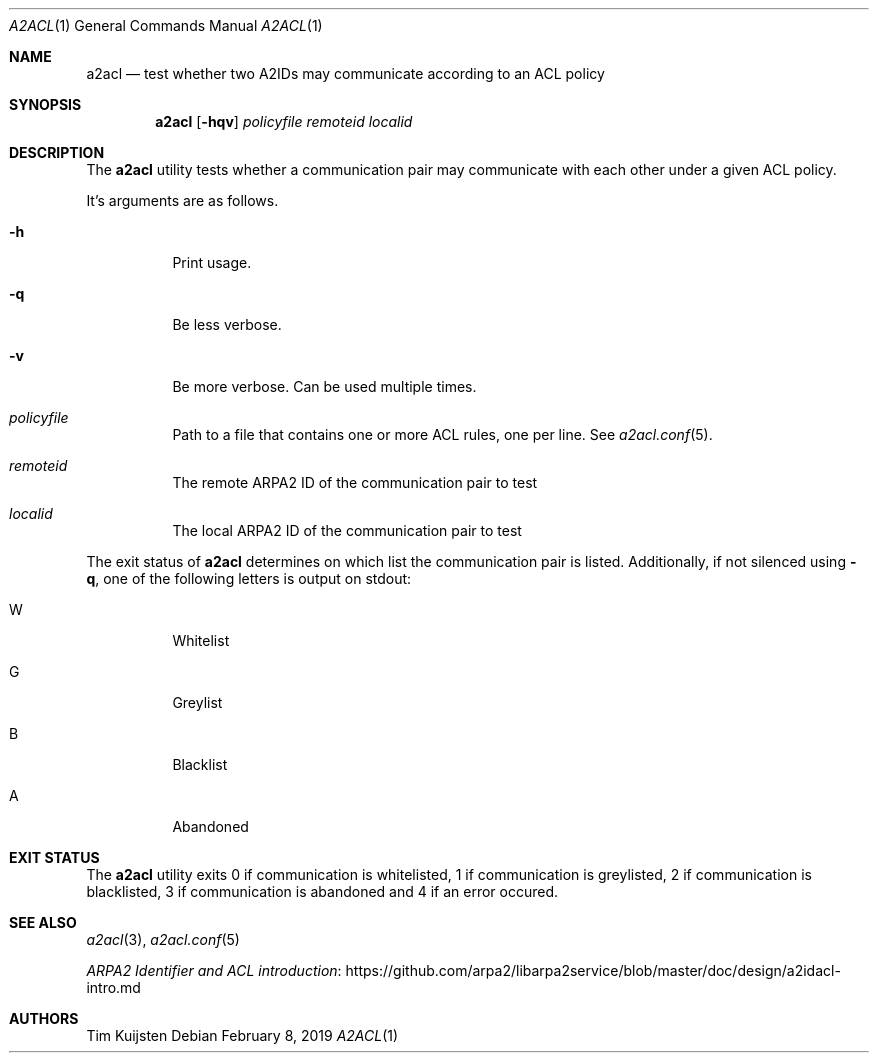 .\" Copyright (c) 2019 Tim Kuijsten
.\"
.\" Permission to use, copy, modify, and/or distribute this software for any
.\" purpose with or without fee is hereby granted, provided that the above
.\" copyright notice and this permission notice appear in all copies.
.\"
.\" THE SOFTWARE IS PROVIDED "AS IS" AND THE AUTHOR DISCLAIMS ALL WARRANTIES
.\" WITH REGARD TO THIS SOFTWARE INCLUDING ALL IMPLIED WARRANTIES OF
.\" MERCHANTABILITY AND FITNESS. IN NO EVENT SHALL THE AUTHOR BE LIABLE FOR
.\" ANY SPECIAL, DIRECT, INDIRECT, OR CONSEQUENTIAL DAMAGES OR ANY DAMAGES
.\" WHATSOEVER RESULTING FROM LOSS OF USE, DATA OR PROFITS, WHETHER IN AN
.\" ACTION OF CONTRACT, NEGLIGENCE OR OTHER TORTIOUS ACTION, ARISING OUT OF
.\" OR IN CONNECTION WITH THE USE OR PERFORMANCE OF THIS SOFTWARE.
.\"
.Dd $Mdocdate: February 8 2019 $
.Dt A2ACL 1
.Os
.Sh NAME
.Nm a2acl
.Nd test whether two A2IDs may communicate according to an ACL policy
.Sh SYNOPSIS
.Nm
.Op Fl hqv
.Ar policyfile
.Ar remoteid
.Ar localid
.Sh DESCRIPTION
The
.Nm
utility tests whether a communication pair may communicate with each other under
a given ACL policy.
.Pp
It's arguments are as follows.
.Bl -tag -width Ds
.It Fl h
Print usage.
.It Fl q
Be less verbose.
.It Fl v
Be more verbose.
Can be used multiple times.
.It Ar policyfile
Path to a file that contains one or more ACL rules, one per line. See
.Xr a2acl.conf 5 .
.It Ar remoteid
The remote ARPA2 ID of the communication pair to test
.It Ar localid
The local ARPA2 ID of the communication pair to test
.El
.Pp
The exit status of
.Nm
determines on which list the communication pair is
listed.
Additionally, if not silenced using
.Fl q ,
one of the following letters is output on
.Dv stdout :
.Bl -tag -width Ds
.It W
Whitelist
.It G
Greylist
.It B
Blacklist
.It A
Abandoned
.El
.Sh EXIT STATUS
The
.Nm
utility exits 0 if communication is whitelisted, 1 if communication is
greylisted, 2 if communication is blacklisted, 3 if communication is abandoned
and 4 if an error occured.
.Sh SEE ALSO
.Xr a2acl 3 ,
.Xr a2acl.conf 5
.Pp
.Lk https://github.com/arpa2/libarpa2service/blob/master/doc/design/a2idacl-intro.md "ARPA2 Identifier and ACL introduction"
.Sh AUTHORS
.An -nosplit
.An Tim Kuijsten
